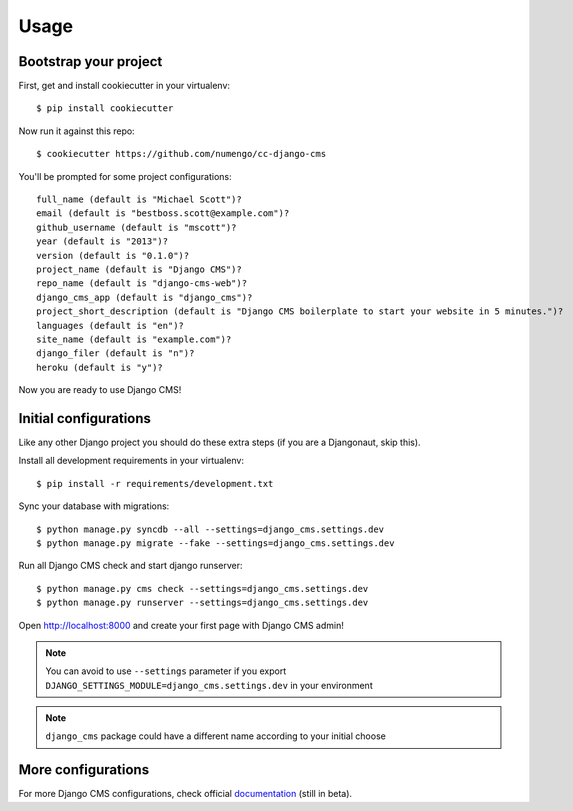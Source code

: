 =====
Usage
=====

Bootstrap your project
----------------------

First, get and install cookiecutter in your virtualenv::

    $ pip install cookiecutter

Now run it against this repo::

    $ cookiecutter https://github.com/numengo/cc-django-cms

You'll be prompted for some project configurations::

    full_name (default is "Michael Scott")?
    email (default is "bestboss.scott@example.com")?
    github_username (default is "mscott")?
    year (default is "2013")?
    version (default is "0.1.0")?
    project_name (default is "Django CMS")?
    repo_name (default is "django-cms-web")?
    django_cms_app (default is "django_cms")?
    project_short_description (default is "Django CMS boilerplate to start your website in 5 minutes.")?
    languages (default is "en")?
    site_name (default is "example.com")?
    django_filer (default is "n")?
    heroku (default is "y")?

Now you are ready to use Django CMS!

Initial configurations
----------------------

Like any other Django project you should do these extra steps (if you are a Djangonaut, skip this).

Install all development requirements in your virtualenv::

    $ pip install -r requirements/development.txt

Sync your database with migrations::

    $ python manage.py syncdb --all --settings=django_cms.settings.dev
    $ python manage.py migrate --fake --settings=django_cms.settings.dev

Run all Django CMS check and start django runserver::

    $ python manage.py cms check --settings=django_cms.settings.dev
    $ python manage.py runserver --settings=django_cms.settings.dev

Open http://localhost:8000 and create your first page with Django CMS admin!

.. note::
   You can avoid to use ``--settings`` parameter if you export ``DJANGO_SETTINGS_MODULE=django_cms.settings.dev`` in your environment

.. note::
   ``django_cms`` package could have a different name according to your initial choose

More configurations
-------------------

For more Django CMS configurations, check official `documentation`_ (still in beta).

.. _documentation: http://docs.django-cms.org/en/develop/getting_started/configuration.html

